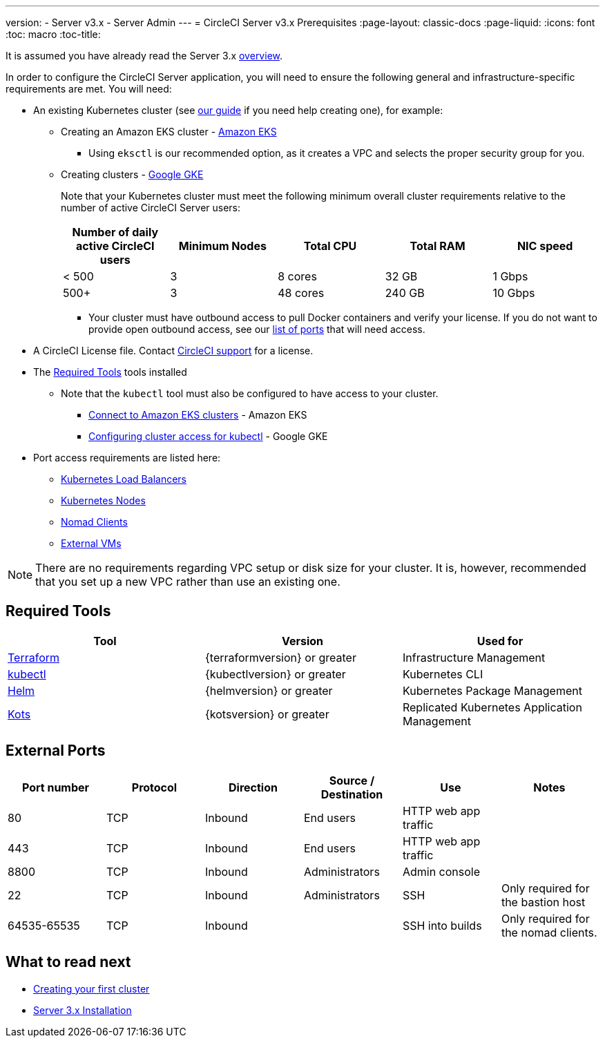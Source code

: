 ---
version:
- Server v3.x
- Server Admin
---
= CircleCI Server v3.x Prerequisites
:page-layout: classic-docs
:page-liquid:
:icons: font
:toc: macro
:toc-title:

It is assumed you have already read the Server 3.x xref:server-3-overview.adoc[overview].

In order to configure the CircleCI Server application, you will need to ensure the following general and infrastructure-specific requirements are met. You will need:

* An existing Kubernetes cluster (see xref:server-3-install-creating-your-first-cluster.adoc[our guide] if you need help creating one), for example:
** Creating an Amazon EKS cluster - https://docs.aws.amazon.com/eks/latest/userguide/create-cluster.html[Amazon EKS]
*** Using `eksctl` is our recommended option, as it creates a VPC and selects the proper security group for you.
** Creating clusters - https://cloud.google.com/kubernetes-engine/docs/how-to#creating-clusters[Google GKE] +
+
Note that your Kubernetes cluster must meet the following minimum overall cluster requirements relative to the number of active
CircleCI Server users: +
+
--
[.table.table-striped]
[cols=5*, options="header", stripes=even]
|===
| Number of daily active CircleCI users
| Minimum Nodes
| Total CPU
| Total RAM
| NIC speed

| < 500
| 3
| 8 cores
| 32 GB
| 1 Gbps

| 500+
| 3
| 48 cores
| 240 GB
| 10 Gbps
|===
--

*** Your cluster must have outbound access to pull Docker containers and verify your license. If you do not want to provide open outbound access, see our https://help.replicated.com/community/t/customer-firewalls/55[list of ports] that will need access.
* A CircleCI License file. Contact https://support.circleci.com/hc/en-us/requests/new[CircleCI support] for a license.
* The <<Required Tools>> tools installed
** Note that the `kubectl` tool must also be configured to have access to your cluster.

*** https://aws.amazon.com/premiumsupport/knowledge-center/eks-cluster-connection/[Connect to Amazon EKS clusters] - Amazon EKS
*** https://cloud.google.com/kubernetes-engine/docs/how-to/cluster-access-for-kubectl[Configuring cluster access for kubectl] - Google GKE
* Port access requirements are listed here:
** xref:server-3-install-hardening-your-cluster.adoc#kubernetes-load-balancers[Kubernetes Load Balancers]
** xref:server-3-install-hardening-your-cluster.adoc#kubernetes-nodes[Kubernetes Nodes]
** xref:server-3-install-hardening-your-cluster.adoc#nomad-clients[Nomad Clients]
** xref:server-3-install-hardening-your-cluster.adoc#external-vms[External VMs]

NOTE: There are no requirements regarding VPC setup or disk size for your cluster. It is, however, recommended that you
set up a new VPC rather than use an existing one.

## Required Tools

[.table.table-striped]
[cols=3*, options="header", stripes=even]
|===
| Tool
| Version
| Used for

| https://www.terraform.io/downloads.html[Terraform]
| {terraformversion} or greater
| Infrastructure Management

| https://kubernetes.io/docs/tasks/tools/install-kubectl/[kubectl]
| {kubectlversion} or greater
| Kubernetes CLI

| https://helm.sh/[Helm]
| {helmversion} or greater
| Kubernetes Package Management

| https://kots.io/[Kots]
| {kotsversion} or greater
| Replicated Kubernetes Application Management
|===


## External Ports
[.table.table-striped]
[cols=6*, options="header", stripes=even]
|===
| Port number
| Protocol
| Direction
| Source / Destination
| Use
| Notes

| 80
| TCP
| Inbound
| End users
| HTTP web app traffic
|

| 443
| TCP
| Inbound
| End users
| HTTP web app traffic
|

| 8800
| TCP
| Inbound
| Administrators
| Admin console
|

| 22
| TCP
| Inbound
| Administrators
| SSH
| Only required for the bastion host

| 64535-65535
| TCP
| Inbound
|
| SSH into builds
| Only required for the nomad clients.
|===

## What to read next

* xref:server-3-install-creating-your-first-cluster.adoc[Creating your first cluster]
* xref:server-3-install.adoc[Server 3.x Installation]
